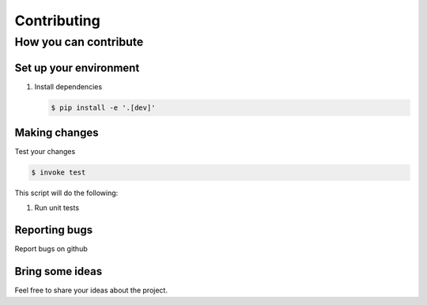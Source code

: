 ************
Contributing
************


How you can contribute
======================



Set up your environment
-----------------------

#. Install dependencies

   .. code:: console

       $ pip install -e '.[dev]'


Making changes
--------------

Test your changes

.. code:: console

    $ invoke test

This script will do the following:

#. Run unit tests


Reporting bugs
--------------
Report bugs on github


Bring some ideas
----------------
Feel free to share your ideas about the project.


.. raw:: html
   :file: _static/analytics.html